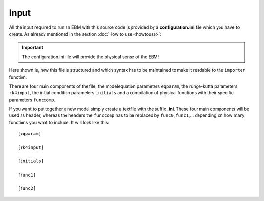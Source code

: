 
*****
Input
*****

All the input required to run an EBM with this source code is provided by a **configuration.ini** file which you have to create. 
As already mentioned in the section :doc:`How to use <howtouse>`:

.. Important::

   The configuration.ini file will provide the physical sense of the EBM!

Here shown is, how this file is structured and which syntax has to be maintained to make it readable to the ``importer`` function.

There are four main components of the file, the modelequation parameters ``eqparam``, the runge-kutta parameters ``rk4input``, the initial condition parameters ``initials`` and a compilation of physical functions with their specific parameters ``funccomp``.

If you want to put together a new model simply create a textfile with the suffix **.ini**. These four main components will be used as header, whereas the headers the ``funccomp`` has to be replaced by ``func0``, ``func1``,... depending on how many functions you want to include. It will look like this::

    [eqparam]

    [rk4input]
    
    [initials]

    [func1]
    
    [func2]



